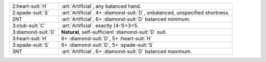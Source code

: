 .. table::
    :widths: auto

    +----------------------+-------------------------------------------------------------------------------+
    | .. class:: alert     | :art:`Artificial`, any balanced hand.                                         |
    |                      |                                                                               |
    | 2\ :heart-suit:`H`   |                                                                               |
    +----------------------+-------------------------------------------------------------------------------+
    | .. class:: alert     | :art:`Artificial`. 4+ \ :diamond-suit:`D`, unbalanced, unspecified shortness. |
    |                      |                                                                               |
    | 2\ :spade-suit:`S`   |                                                                               |
    +----------------------+-------------------------------------------------------------------------------+
    | .. class:: alert     | :art:`Artificial`, 6+ \ :diamond-suit:`D` balanced minimum.                   |
    |                      |                                                                               |
    | 2NT                  |                                                                               |
    +----------------------+-------------------------------------------------------------------------------+
    | .. class:: alert     | :art:`Artificial`. exactly (4-1)=3=5.                                         |
    |                      |                                                                               |
    | 3\ :club-suit:`C`    |                                                                               |
    +----------------------+-------------------------------------------------------------------------------+
    | 3\ :diamond-suit:`D` | **Natural**, self-sufficient \ :diamond-suit:`D` suit.                        |
    +----------------------+-------------------------------------------------------------------------------+
    | 3\ :heart-suit:`H`   | 6+ \ :diamond-suit:`D`, 5+ \ :heart-suit:`H`                                  |
    +----------------------+-------------------------------------------------------------------------------+
    | 3\ :spade-suit:`S`   | 6+ \ :diamond-suit:`D`, 5+ \ :spade-suit:`S`                                  |
    +----------------------+-------------------------------------------------------------------------------+
    | .. class:: alert     | :art:`Artificial`, 6+ \ :diamond-suit:`D` balanced maximum.                   |
    |                      |                                                                               |
    | 3NT                  |                                                                               |
    +----------------------+-------------------------------------------------------------------------------+

